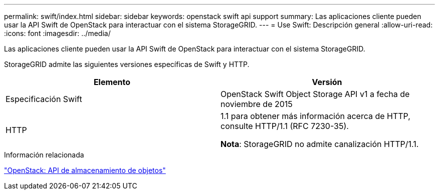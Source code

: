 ---
permalink: swift/index.html 
sidebar: sidebar 
keywords: openstack swift api support 
summary: Las aplicaciones cliente pueden usar la API Swift de OpenStack para interactuar con el sistema StorageGRID. 
---
= Use Swift: Descripción general
:allow-uri-read: 
:icons: font
:imagesdir: ../media/


[role="lead"]
Las aplicaciones cliente pueden usar la API Swift de OpenStack para interactuar con el sistema StorageGRID.

StorageGRID admite las siguientes versiones específicas de Swift y HTTP.

|===
| Elemento | Versión 


 a| 
Especificación Swift
 a| 
OpenStack Swift Object Storage API v1 a fecha de noviembre de 2015



 a| 
HTTP
 a| 
1.1 para obtener más información acerca de HTTP, consulte HTTP/1.1 (RFC 7230-35).

*Nota*: StorageGRID no admite canalización HTTP/1.1.

|===
.Información relacionada
http://docs.openstack.org/developer/swift/api/object_api_v1_overview.html["OpenStack: API de almacenamiento de objetos"^]

